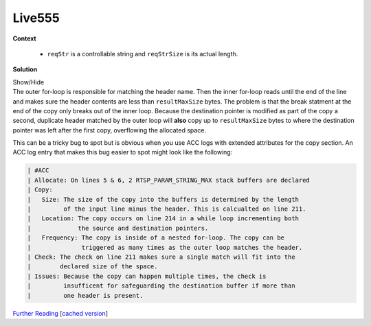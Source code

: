 .. Copyright 2022 National Technology & Engineering Solutions of Sandia, LLC
   (NTESS).  Under the terms of Contract DE-NA0003525 with NTESS, the U.S.
   Government retains certain rights in this software.
   
   Redistribution and use in source and binary/rendered forms, with or without
   modification, are permitted provided that the following conditions are met:
   
    1. Redistributions of source code must retain the above copyright notice,
       this list of conditions and the following disclaimer.
    2. Redistributions in binary/rendered form must reproduce the above copyright
       notice, this list of conditions and the following disclaimer in the
       documentation and/or other materials provided with the distribution.
    3. Neither the name of the copyright holder nor the names of its contributors
       may be used to endorse or promote products derived from this software
       without specific prior written permission.
   
   THIS SOFTWARE IS PROVIDED BY THE COPYRIGHT HOLDERS AND CONTRIBUTORS "AS IS" AND
   ANY EXPRESS OR IMPLIED WARRANTIES, INCLUDING, BUT NOT LIMITED TO, THE IMPLIED
   WARRANTIES OF MERCHANTABILITY AND FITNESS FOR A PARTICULAR PURPOSE ARE
   DISCLAIMED. IN NO EVENT SHALL THE COPYRIGHT HOLDER OR CONTRIBUTORS BE LIABLE
   FOR ANY DIRECT, INDIRECT, INCIDENTAL, SPECIAL, EXEMPLARY, OR CONSEQUENTIAL
   DAMAGES (INCLUDING, BUT NOT LIMITED TO, PROCUREMENT OF SUBSTITUTE GOODS OR
   SERVICES; LOSS OF USE, DATA, OR PROFITS; OR BUSINESS INTERRUPTION) HOWEVER
   CAUSED AND ON ANY THEORY OF LIABILITY, WHETHER IN CONTRACT, STRICT LIABILITY,
   OR TORT (INCLUDING NEGLIGENCE OR OTHERWISE) ARISING IN ANY WAY OUT OF THE USE
   OF THIS SOFTWARE, EVEN IF ADVISED OF THE POSSIBILITY OF SUCH DAMAGE.

.. _LIVE555:

Live555
===========

.. .. external

.. code-block:: c
   :linenos:

   void RTSPServer::RTSPClientConnection::handleRequestBytes(int newBytesRead) {
   [...]
       // The request was not (valid) RTSP, but check for a special case: HTTP commands 
       // (for setting up RTSP-over-HTTP tunneling):
      char sessionCookie[RTSP_PARAM_STRING_MAX];
      char acceptStr[RTSP_PARAM_STRING_MAX];
             *fLastCRLF = '\0'; // temporarily, for parsing
             parseSucceeded = parseHTTPRequestString(cmdName, sizeof cmdName,
                         urlSuffix, sizeof urlPreSuffix,
                         sessionCookie, sizeof sessionCookie,
                         acceptStr, sizeof acceptStr)
   
.. code-block:: c
   :linenos:
   :lineno-start: 100

   Boolean RTSPServer:: RTSPClientConnection::parseHTTPRequestString(char* resultCmdName,
   unsigned resultCmdNameMaxSize,
   char* eurlSuffix, unsigned urlSuffixMaxSize,
   char* sessionCookie, unsigned sessionCookieMaxSize,
   char* acceptStr, unsigned acceptStrMaxSize) { 
   
   [...]
   lookForHeader("x-sessioncookie", &reqStr[i], reqStrSize-i, sessionCookie, sessionCookieMaxSize);
   lookForHeader("Accept", &reqStr[i], reqStrSize-i, acceptStr, acceptStrMaxSize);
   
.. code-block:: c
   :linenos:
   :lineno-start: 200
   
   static void lookForHeader(char const* headerName, char const* source, unsigned
                             sourceLen, char* resultStr, unsigned resultMaxSize) {
     resultStr[0] = '\0'; // by default, return an empty string
     unsigned headerNameLen = strlen(headerName);
     for (int i = 0; i < (int)(sourceLen-headerNameLen); ++i) {
       if (strncmp(&source[i], headerName, headerNameLen) == 0 && source[i+headerNameLen] == ':') {
         // We found the header. Skip over any whitespace, then copy the rest of the line to "resultStr":
         for (i += headerNameLen+1; i < (int)sourceLen && (source[i] == ' ' || source[i] == '\t'); ++i) {} 
         for (unsigned j = i; j < sourceLen; ++j) {
           if (source[j] == '\r' || source[j] == '\n') {
             // We've found the end of the line. Copy it to the result (if it will fit):
             if (j-i+1 > resultMaxSize) break;
             char const* resultSource = &source[i];
             char const* resultSourceEnd = &source[j];
             while (resultSource < resultSourceEnd) *resultStr++ = *resultSource++;
             *resultStr = '\0';
             break;
           }
         }
       }
     }
   }

**Context**

 * ``reqStr`` is a controllable string and ``reqStrSize`` is its actual length.

**Solution**

.. container:: toggle

 .. container:: toggle-header

    Show/Hide

 .. container:: toggle-body

    .. code-block:: c
       :linenos:
       :lineno-start: 200
       :emphasize-lines: 5,12,15,17
       
       static void lookForHeader(char const* headerName, char const* source, unsigned
                                 sourceLen, char* resultStr, unsigned resultMaxSize) {
         resultStr[0] = '\0'; // by default, return an empty string
         unsigned headerNameLen = strlen(headerName);
         for (int i = 0; i < (int)(sourceLen-headerNameLen); ++i) {
           if (strncmp(&source[i], headerName, headerNameLen) == 0 && source[i+headerNameLen] == ':') {
             // We found the header. Skip over any whitespace, then copy the rest of the line to "resultStr":
             for (i += headerNameLen+1; i < (int)sourceLen && (source[i] == ' ' || source[i] == '\t'); ++i) {} 
             for (unsigned j = i; j < sourceLen; ++j) {
               if (source[j] == '\r' || source[j] == '\n') {
                 // We've found the end of the line. Copy it to the result (if it will fit):
                 if (j-i+1 > resultMaxSize) break;
                 char const* resultSource = &source[i];
                 char const* resultSourceEnd = &source[j];
                 while (resultSource < resultSourceEnd) *resultStr++ = *resultSource++;
                 *resultStr = '\0';
                 break;
               }
             }
           }
         }
       }

    The outer for-loop is responsible for matching the header name.  Then the inner
    for-loop reads until the end of the line and makes sure the header contents are less
    than ``resultMaxSize`` bytes.  The problem is that the break statment at the end of
    the copy only breaks out of the inner loop. Because the destination pointer is
    modified as part of the copy a second, duplicate header matched by the outer
    loop will **also** copy up to ``resultMaxSize`` bytes to where the destination
    pointer was left after the first copy, overflowing the allocated space.

    This can be a tricky bug to spot but is obvious when you use ACC logs with extended
    attributes for the copy section. An ACC log entry that makes this bug easier to spot
    might look like the following:

    .. code-block:: none

       | #ACC
       | Allocate: On lines 5 & 6, 2 RTSP_PARAM_STRING_MAX stack buffers are declared
       | Copy:
       |   Size: The size of the copy into the buffers is determined by the length
       |         of the input line minus the header. This is calcualted on line 211.
       |   Location: The copy occurs on line 214 in a while loop incrementing both
       |             the source and destination pointers.
       |   Frequency: The copy is inside of a nested for-loop. The copy can be
       |              triggered as many times as the outer loop matches the header.
       | Check: The check on line 211 makes sure a single match will fit into the
       |        declared size of the space.
       | Issues: Because the copy can happen multiple times, the check is
       |         insufficent for safeguarding the destination buffer if more than
       |         one header is present.



    `Further Reading <https://talosintelligence.com/vulnerability_reports/TALOS-2018-0684>`_
    [`cached version <../../../ref/Live555_stack_overflow.html>`_]




